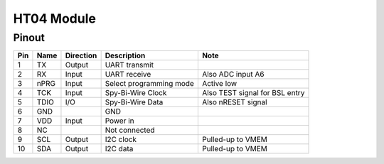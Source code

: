 HT04 Module
-------------

.. _HT04Pinout:

Pinout
*******

.. image:: HT04_pinout.svg
  :width: 200%
  :alt: Diagram showing pinout of the HT04 module.

+-----+------+-----------+-------------------------+---------------------------------------+
| Pin | Name | Direction | Description             | Note                                  |
+=====+======+===========+=========================+=======================================+
| 1   | TX   | Output    | UART transmit           |                                       |
+-----+------+-----------+-------------------------+---------------------------------------+
| 2   | RX   | Input     | UART receive            | Also ADC input A6                     |
+-----+------+-----------+-------------------------+---------------------------------------+
| 3   | nPRG | Input     | Select programming mode | Active low                            |
+-----+------+-----------+-------------------------+---------------------------------------+
| 4   | TCK  | Input     | Spy-Bi-Wire Clock       | Also TEST signal for BSL entry        |
+-----+------+-----------+-------------------------+---------------------------------------+
| 5   | TDIO | I/O       | Spy-Bi-Wire Data        | Also nRESET signal                    |
+-----+------+-----------+-------------------------+---------------------------------------+
| 6   | GND  |           | GND                     |                                       |
+-----+------+-----------+-------------------------+---------------------------------------+
| 7   | VDD  | Input     | Power in                |                                       |
+-----+------+-----------+-------------------------+---------------------------------------+
| 8   | NC   |           | Not connected           |                                       |
+-----+------+-----------+-------------------------+---------------------------------------+
| 9   | SCL  | Output    | I2C clock               | Pulled-up to VMEM                     |
+-----+------+-----------+-------------------------+---------------------------------------+
| 10  | SDA  | Output    | I2C data                | Pulled-up to VMEM                     |
+-----+------+-----------+-------------------------+---------------------------------------+